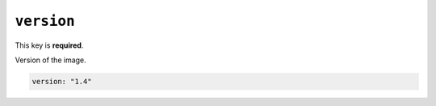 ``version``
-----------

This key is **required**.

Version of the image.

.. code:: yaml

    version: "1.4"

